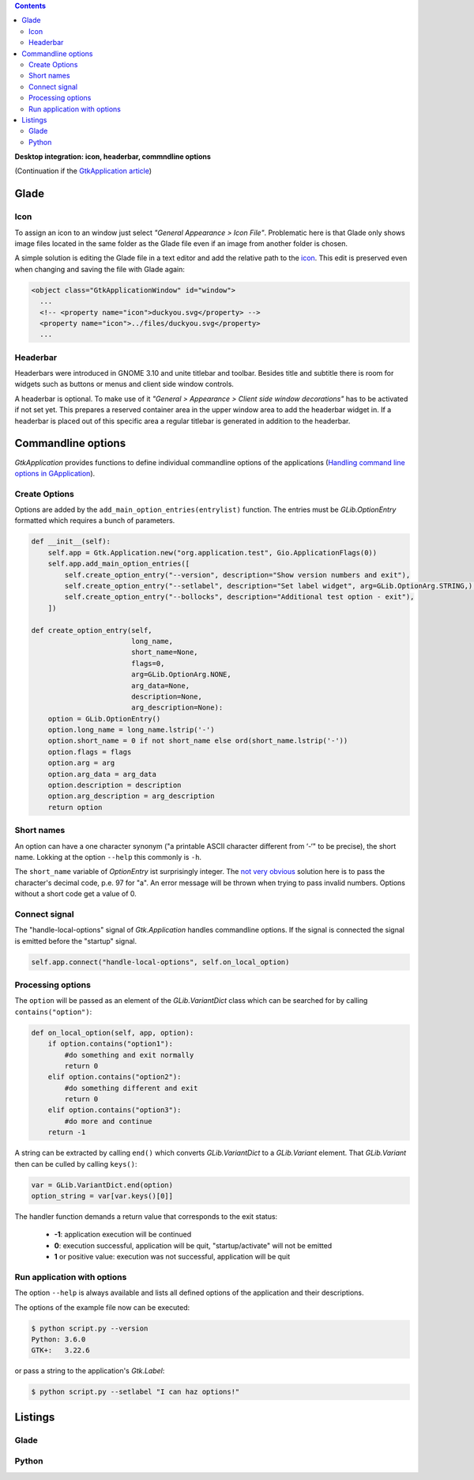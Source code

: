 .. title: Desktop integration
.. slug: application-fortsetzung
.. date: 2017-01-15 13:51:29 UTC+01:00
.. tags: glade,python
.. category: tutorial
.. link: 
.. description: 
.. type: text

.. class:: pull-right

.. contents::

**Desktop integration: icon, headerbar, commndline options**

(Continuation if the `GtkApplication article <link://slug/application>`_)

.. thumbnail:: /images/15_application.png

Glade
-----

Icon
****

To assign an icon to an window just select *"General Appearance > Icon File"*. Problematic here is that Glade only shows image files located in the same folder as the Glade file even if an image from another folder is chosen.

A simple solution is editing the Glade file in a text editor and add the relative path to the `icon <https://openclipart.org/detail/22535/ducky-icon>`_. This edit is preserved even when changing and saving the file with Glade again:

.. code-block:: xml

  <object class="GtkApplicationWindow" id="window">
    ...
    <!-- <property name="icon">duckyou.svg</property> -->
    <property name="icon">../files/duckyou.svg</property>
    ...

Headerbar
*********

Headerbars were introduced in GNOME 3.10 and unite titlebar and toolbar. Besides title and subtitle there is room for widgets such as buttons or menus and client side window controls.

A headerbar is optional. To make use of it *"General > Appearance > Client side window decorations"* has to be activated if not set yet. This prepares a reserved container area in the upper window area to add the headerbar widget in. If a headerbar is placed out of this specific area a regular titlebar is generated in addition to the headerbar.

.. image:: /images/15_headerbarglade.png

Commandline options
-------------------

*GtkApplication* provides functions to define individual commandline options of the applications (`Handling command line options in GApplication <https://wiki.gnome.org/HowDoI/GtkApplication/CommandLine>`_).

Create Options
**************

Options are added by the ``add_main_option_entries(entrylist)`` function. The entries must be *GLib.OptionEntry* formatted which requires a bunch of parameters.

.. code-block:: python

    def __init__(self):
        self.app = Gtk.Application.new("org.application.test", Gio.ApplicationFlags(0))
        self.app.add_main_option_entries([
            self.create_option_entry("--version", description="Show version numbers and exit"),
            self.create_option_entry("--setlabel", description="Set label widget", arg=GLib.OptionArg.STRING,),
            self.create_option_entry("--bollocks", description="Additional test option - exit"),
        ])

    def create_option_entry(self,
                            long_name,
                            short_name=None,
                            flags=0,
                            arg=GLib.OptionArg.NONE,
                            arg_data=None,
                            description=None,
                            arg_description=None):
        option = GLib.OptionEntry()
        option.long_name = long_name.lstrip('-')
        option.short_name = 0 if not short_name else ord(short_name.lstrip('-'))
        option.flags = flags
        option.arg = arg
        option.arg_data = arg_data
        option.description = description
        option.arg_description = arg_description
        return option

Short names
***********

An option can have a one character synonym ("a printable ASCII character different from ‘-‘" to be precise), the short name. Lokking at the option ``--help`` this commonly is ``-h``.

The ``short_name`` variable of *OptionEntry* ist surprisingly integer. The `not very obvious <https://lazka.github.io/pgi-docs/#GLib-2.0/classes/OptionEntry.html#GLib.OptionEntry>`_ solution here is to pass the character's decimal code, p.e. 97 for "a". An error message will be thrown when trying to pass invalid numbers. Options without a short code get a value of 0.

Connect signal
**************

The "handle-local-options" signal of *Gtk.Application* handles commandline options. If the signal is connected the signal is emitted before the "startup" signal.

.. code:: python

    self.app.connect("handle-local-options", self.on_local_option)

Processing options
******************

The ``option`` will be passed as an element of the *GLib.VariantDict* class which can be searched for by calling ``contains("option")``:

.. code-block:: python

    def on_local_option(self, app, option):
        if option.contains("option1"):
            #do something and exit normally
            return 0
        elif option.contains("option2"):
            #do something different and exit
            return 0
        elif option.contains("option3"):
            #do more and continue
        return -1

A string can be extracted by calling ``end()`` which converts *GLib.VariantDict* to a *GLib.Variant* element. That *GLib.Variant* then can be culled by calling ``keys()``:

.. code-block:: python

    var = GLib.VariantDict.end(option)
    option_string = var[var.keys()[0]]

The handler function demands a return value that corresponds to the exit status:

    * **-1**: application execution will be continued
    * **0**: execution successful, application will be quit, "startup/activate" will not be emitted
    * **1** or positive value: execution was not successful, application will be quit

Run application with options
****************************

The option ``--help`` is always available and lists all defined options of the application and their descriptions.

The options of the example file now can be executed:

.. code:: console

    $ python script.py --version
    Python: 3.6.0
    GTK+:   3.22.6

or pass a string to the application's *Gtk.Label*:

.. code:: console

    $ python script.py --setlabel "I can haz options!"

.. TEASER_END

Listings
--------

Glade
*****

.. listing:: 15_application.glade xml

Python
******

.. listing:: 15_application.py python
